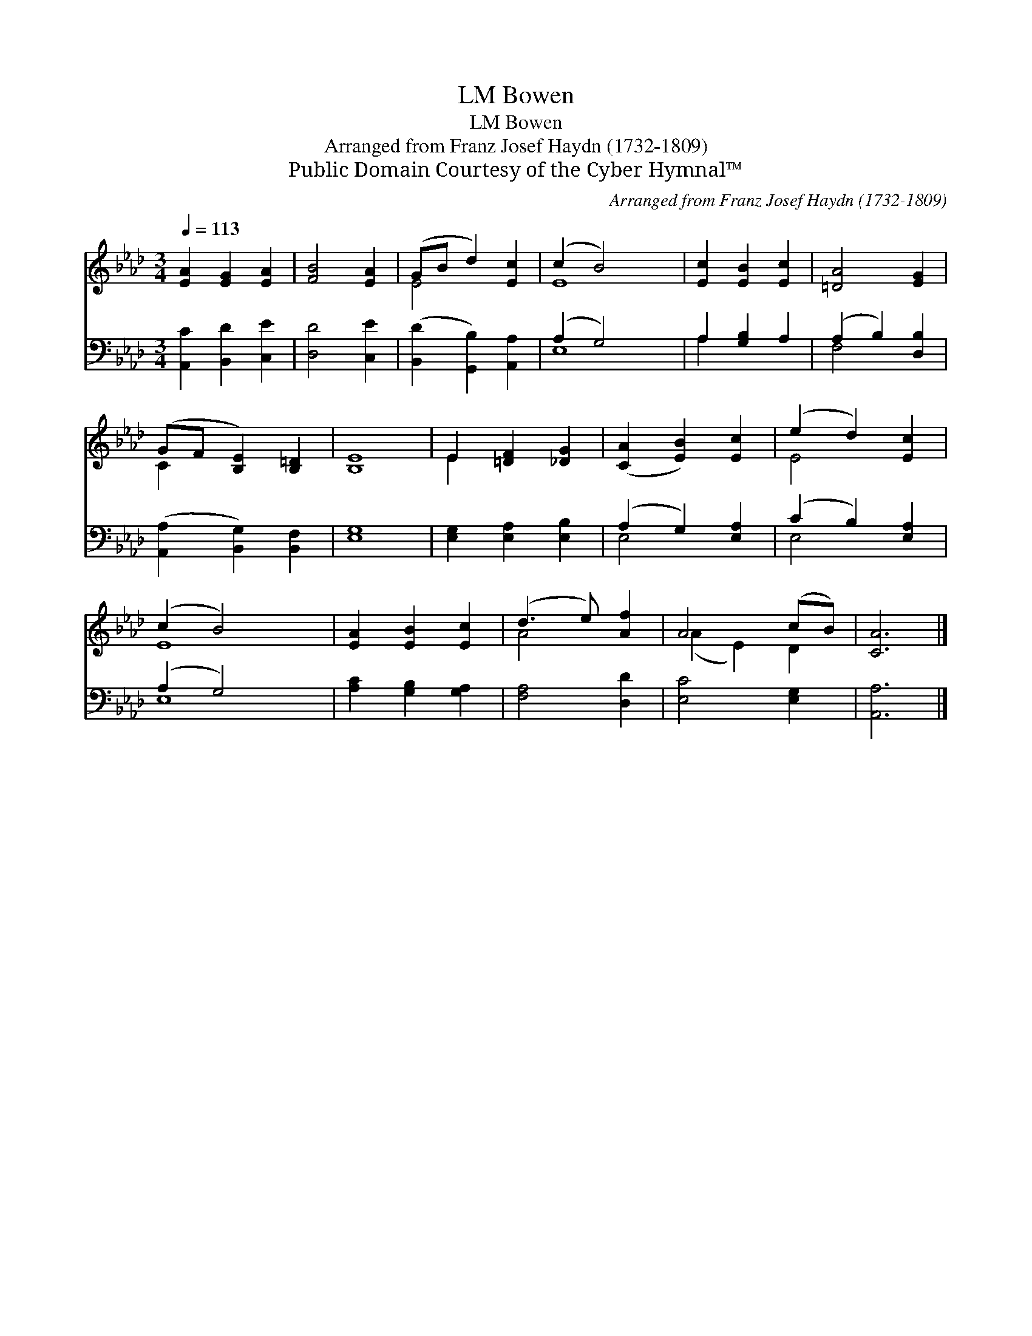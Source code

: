 X:1
T:Bowen, LM
T:Bowen, LM
T:Arranged from Franz Josef Haydn (1732-1809)
T:Public Domain Courtesy of the Cyber Hymnal™
C:Arranged from Franz Josef Haydn (1732-1809)
Z:Public Domain
Z:Courtesy of the Cyber Hymnal™
%%score ( 1 2 ) ( 3 4 )
L:1/8
Q:1/4=113
M:3/4
K:Ab
V:1 treble 
V:2 treble 
V:3 bass 
V:4 bass 
V:1
 [EA]2 [EG]2 [EA]2 | [FB]4 [EA]2 | (GB d2) [Ec]2 | (c2 B4) x2 | [Ec]2 [EB]2 [Ec]2 | [=DA]4 [EG]2 | %6
 (GF [B,E]2) [B,=D]2 | [B,E]8 | E2 [=DF]2 [_DG]2 | ([CA]2 [EB]2) [Ec]2 | (e2 d2) [Ec]2 | %11
 (c2 B4) x2 | [EA]2 [EB]2 [Ec]2 | (d3 e) [Af]2 | A4 (cB) | [CA]6 |] %16
V:2
 x6 | x6 | E4 x2 | E8 | x6 | x6 | C2 x4 | x8 | E2 x4 | x6 | E4 x2 | E8 | x6 | A4 x2 | (A2 E2) D2 | %15
 x6 |] %16
V:3
 [A,,C]2 [B,,D]2 [C,E]2 | [D,D]4 [C,E]2 | ([B,,D]2 [G,,B,]2) [A,,A,]2 | (A,2 G,4) x2 | %4
 A,2 [G,B,]2 A,2 | (A,2 B,2) [D,B,]2 | ([A,,A,]2 [B,,G,]2) [B,,F,]2 | [E,G,]8 | %8
 [E,G,]2 [E,A,]2 [E,B,]2 | (A,2 G,2) [E,A,]2 | (C2 B,2) [E,A,]2 | (A,2 G,4) x2 | %12
 [A,C]2 [G,B,]2 [G,A,]2 | [F,A,]4 [D,D]2 | [E,C]4 [E,G,]2 | [A,,A,]6 |] %16
V:4
 x6 | x6 | x6 | E,8 | A,2 x4 | F,4 x2 | x6 | x8 | x6 | E,4 x2 | E,4 x2 | E,8 | x6 | x6 | x6 | x6 |] %16

